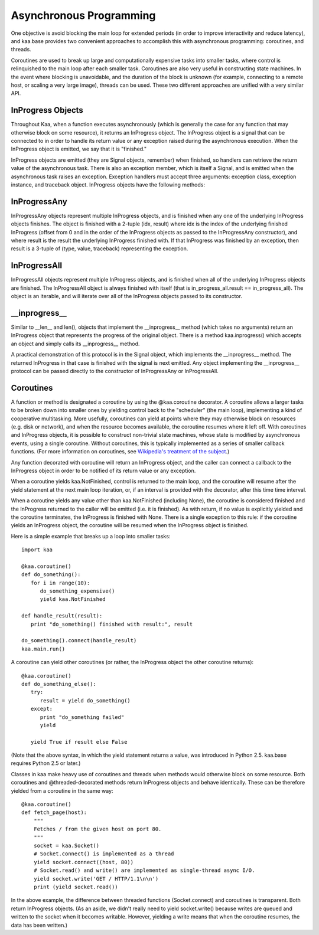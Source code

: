 Asynchronous Programming
========================

One objective is avoid blocking the main loop for extended periods (in
order to improve interactivity and reduce latency), and kaa.base
provides two convenient approaches to accomplish this with
asynchronous programming: coroutines, and threads.

Coroutines are used to break up large and computationally expensive
tasks into smaller tasks, where control is relinquished to the main
loop after each smaller task. Coroutines are also very useful in
constructing state machines. In the event where blocking is
unavoidable, and the duration of the block is unknown (for example,
connecting to a remote host, or scaling a very large image), threads
can be used. These two different approaches are unified with a very
similar API.

InProgress Objects
------------------

Throughout Kaa, when a function executes asynchronously (which is generally the
case for any function that may otherwise block on some resource), it returns an
InProgress object. The InProgress object is a signal that can be connected to
in order to handle its return value or any exception raised during the
asynchronous execution. When the InProgress object is emitted, we say that it
is "finished."

InProgress objects are emitted (they are Signal objects, remember)
when finished, so handlers can retrieve the return value of the
asynchronous task. There is also an exception member, which is itself
a Signal, and is emitted when the asynchronous task raises an
exception. Exception handlers must accept three arguments: exception
class, exception instance, and traceback object. InProgress objects
have the following methods:

.. kaaclass:: kaa.InProgress

   .. automethods::

      .. method:: connect(callback, *args, **kwargs)

         connects a callback to be invoked when the InProgress has
         returned normally (no exception raised)

   .. autoproperties::
   .. autosignals::



InProgressAny
-------------

InProgressAny objects represent multiple InProgress objects, and is
finished when any one of the underlying InProgress objects
finishes. The object is finished with a 2-tuple (idx, result) where
idx is the index of the underlying finished InProgress (offset from 0
and in the order of the InProgress objects as passed to the
InProgressAny constructor), and where result is the result the
underlying InProgress finished with. If that InProgress was finished
by an exception, then result is a 3-tuple of (type, value, traceback)
representing the exception.

InProgressAll
-------------

InProgressAll objects represent multiple InProgress objects, and is
finished when all of the underlying InProgress objects are
finished. The InProgressAll object is always finished with itself
(that is in_progress_all.result == in_progress_all). The object is an
iterable, and will iterate over all of the InProgress objects passed
to its constructor.

__inprogress__
--------------

Similar to __len__ and len(), objects that implement the
__inprogress__ method (which takes no arguments) return an InProgress
object that represents the progress of the original object. There is a
method kaa.inprogress() which accepts an object and simply calls its
__inprogress__ method.

A practical demonstration of this protocol is in the Signal object,
which implements the __inprogress__ method. The returned InProgress in
that case is finished with the signal is next emitted. Any object
implementing the __inprogress__ protocol can be passed directly to the
constructor of InProgressAny or InProgressAll.

Coroutines
----------

A function or method is designated a coroutine by using the @kaa.coroutine
decorator.  A coroutine allows a larger tasks to be broken down into smaller
ones by yielding control back to the "scheduler" (the main loop), implementing
a kind of cooperative multitasking.  More usefully, coroutines can yield at
points where they may otherwise block on resources (e.g. disk or network), and
when the resource becomes available, the coroutine resumes where it left off.
With coroutines and InProgress objects, it is possible to construct non-trivial
state machines, whose state is modified by asynchronous events, using a single
coroutine.  Without coroutines, this is typically implemented as a series of
smaller callback functions.  (For more information on coroutines, see
`Wikipedia's treatment of the subject
<http://en.wikipedia.org/wiki/Coroutine>`_.)

Any function decorated with coroutine will return an InProgress object, and the
caller can connect a callback to the InProgress object in order to be notified
of its return value or any exception.

When a coroutine yields kaa.NotFinished, control is returned to the
main loop, and the coroutine will resume after the yield statement
at the next main loop iteration, or, if an interval is provided with the
decorator, after this time time interval.

When a coroutine yields any value other than kaa.NotFinished (including None),
the coroutine is considered finished and the InProgress returned to the caller
will be emitted (i.e. it is finished). As with return, if no value is
explicitly yielded and the coroutine terminates, the InProgress is finished
with None.  There is a single exception to this rule: if the coroutine yields
an InProgress object, the coroutine will be resumed when the InProgress object
is finished.

Here is a simple example that breaks up a loop into smaller tasks::

    import kaa

    @kaa.coroutine()
    def do_something():
       for i in range(10):
          do_something_expensive()
          yield kaa.NotFinished

    def handle_result(result):
       print "do_something() finished with result:", result

    do_something().connect(handle_result)
    kaa.main.run()

A coroutine can yield other coroutines (or rather, the InProgress
object the other coroutine returns)::

    @kaa.coroutine()
    def do_something_else():
       try:
          result = yield do_something()
       except:
          print "do_something failed"
          yield

       yield True if result else False

(Note that the above syntax, in which the yield statement returns a value,
was introduced in Python 2.5.  kaa.base requires Python 2.5 or later.)

Classes in kaa make heavy use of coroutines and threads when methods would
otherwise block on some resource.  Both coroutines and @threaded-decorated
methods return InProgress objects and behave identically.  These can be
therefore yielded from a coroutine in the same way::

    @kaa.coroutine()
    def fetch_page(host):
        """
        Fetches / from the given host on port 80.
        """
        socket = kaa.Socket()
        # Socket.connect() is implemented as a thread
        yield socket.connect((host, 80))
        # Socket.read() and write() are implemented as single-thread async I/O.
        yield socket.write('GET / HTTP/1.1\n\n')
        print (yield socket.read())

In the above example, the difference between threaded functions
(Socket.connect) and coroutines is transparent.  Both return InProgress
objects. (As an aside, we didn't really need to yield socket.write() because
writes are queued and written to the socket when it becomes writable.  However,
yielding a write means that when the coroutine resumes, the data has been
written.)
